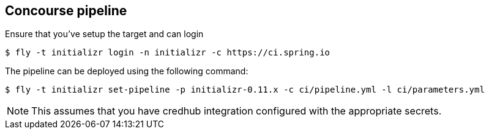 == Concourse pipeline

Ensure that you've setup the target and can login

[source]
----
$ fly -t initializr login -n initializr -c https://ci.spring.io
----

The pipeline can be deployed using the following command:

[source]
----
$ fly -t initializr set-pipeline -p initializr-0.11.x -c ci/pipeline.yml -l ci/parameters.yml
----

NOTE: This assumes that you have credhub integration configured with the appropriate
secrets.
